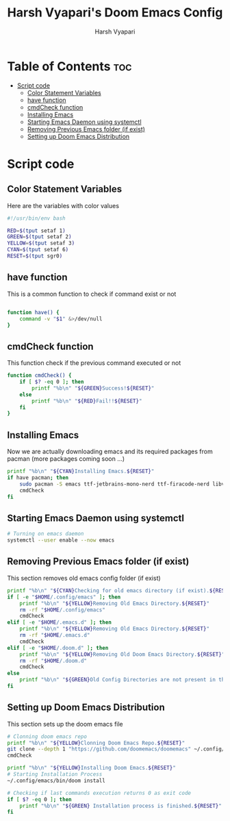 #+TITLE: Harsh Vyapari's Doom Emacs Config
#+AUTHOR: Harsh Vyapari
#+PROPERTY: header-args :tangle install.sh
#+auto_tangle: t

* Table of Contents :toc:
- [[#script-code][Script code]]
  - [[#color-statement-variables][Color Statement Variables]]
  - [[#have-function][have function]]
  - [[#cmdcheck-function][cmdCheck function]]
  - [[#installing-emacs][Installing Emacs]]
  - [[#starting-emacs-daemon-using-systemctl][Starting Emacs Daemon using systemctl]]
  - [[#removing-previous-emacs-folder-if-exist][Removing Previous Emacs folder (if exist)]]
  - [[#setting-up-doom-emacs-distribution][Setting up Doom Emacs Distribution]]

* Script code

** Color Statement Variables
Here are the variables with color values
#+begin_src bash
#!/usr/bin/env bash

RED=$(tput setaf 1)
GREEN=$(tput setaf 2)
YELLOW=$(tput setaf 3)
CYAN=$(tput setaf 6)
RESET=$(tput sgr0)
#+end_src

** have function
This is a common function to check if command exist or not
#+begin_src bash

function have() {
    command -v "$1" &>/dev/null
}
#+end_src

** cmdCheck function
This function check if the previous command executed or not
#+begin_src bash
function cmdCheck() {
    if [ $? -eq 0 ]; then
        printf "%b\n" "${GREEN}Success!${RESET}"
    else
        printf "%b\n" "${RED}Fail!!${RESET}"
    fi
}
#+end_src

#+RESULTS:

** Installing Emacs
Now we are actually downloading emacs and its required packages from pacman (more packages coming soon ...)
#+begin_src bash
printf "%b\n" "${CYAN}Installing Emacs.${RESET}"
if have pacman; then
    sudo pacman -S emacs ttf-jetbrains-mono-nerd ttf-firacode-nerd libvterm
    cmdCheck
fi
#+end_src

** Starting Emacs Daemon using systemctl
#+begin_src bash
# Turning on emacs daemon
systemctl --user enable --now emacs
#+end_src

** Removing Previous Emacs folder (if exist)
This section removes old emacs config folder (if exist)
#+begin_src bash
printf "%b\n" "${CYAN}Checking for old emacs directory (if exist).${RESET}"
if [ -e "$HOME/.config/emacs" ]; then
    printf "%b\n" "${YELLOW}Removing Old Emacs Directory.${RESET}"
    rm -rf "$HOME/.config/emacs"
    cmdCheck
elif [ -e "$HOME/.emacs.d" ]; then
    printf "%b\n" "${YELLOW}Removing Old Emacs Directory.${RESET}"
    rm -rf "$HOME/.emacs.d"
    cmdCheck
elif [ -e "$HOME/.doom.d" ]; then
    printf "%b\n" "${YELLOW}Removing Old Doom Emacs Directory.${RESET}"
    rm -rf "$HOME/.doom.d"
    cmdCheck
else
    printf "%b\n" "${GREEN}Old Config Directories are not present in this system.${GREEN}"
fi
#+end_src

** Setting up Doom Emacs Distribution
This section sets up the doom emacs file
#+begin_src bash
# Clonning doom emacs repo
printf "%b\n" "${YELLOW}Clonning Doom Emacs Repo.${RESET}"
git clone --depth 1 "https://github.com/doomemacs/doomemacs" ~/.config/emacs
cmdCheck

printf "%b\n" "${YELLOW}Installing Doom Emacs.${RESET}"
# Starting Installation Process
~/.config/emacs/bin/doom install

# Checking if last commands execution returns 0 as exit code
if [ $? -eq 0 ]; then
    printf "%b\n" "${GREEN} Installation process is finished.${RESET}"
fi
#+end_src
